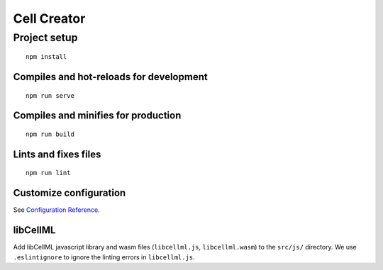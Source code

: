 ============
Cell Creator
============

Project setup
=============
::

 npm install


Compiles and hot-reloads for development
----------------------------------------
::

 npm run serve


Compiles and minifies for production
------------------------------------
::

 npm run build


Lints and fixes files
---------------------
::

 npm run lint


Customize configuration
-----------------------
See `Configuration Reference <https://cli.vuejs.org/config/>`_.

libCellML
---------

Add libCellML javascript library and wasm files (``libcellml.js``, ``libcellml.wasm``) to the ``src/js/`` directory.
We use ``.eslintignore`` to ignore the linting errors in ``libcellml.js``.
